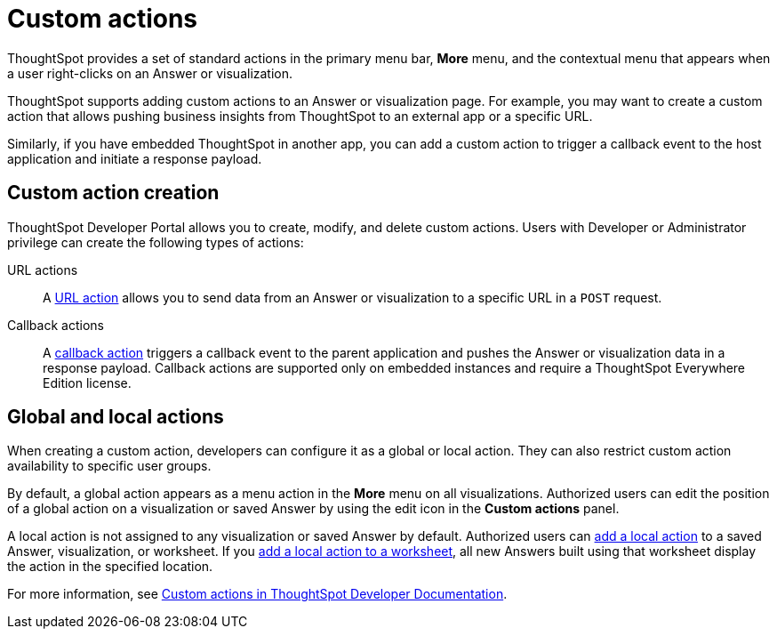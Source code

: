 = Custom actions
:last_updated: 2/25/2022
:linkattrs:
:experimental:
:page-aliases: /admin/ts-cloud/custom-actions.adoc
:page-layout: default-cloud
:description: You can add custom actions as menu options on visualizations, Liveboards, and saved Answers.

ThoughtSpot provides a set of standard actions in the primary menu bar, *More* menu, and the contextual menu that appears when a user right-clicks on an Answer or visualization.

ThoughtSpot supports adding custom actions to an Answer or visualization page. For example, you may want to create a custom action that allows pushing business insights from ThoughtSpot to an external app or a specific URL.

Similarly, if you have embedded ThoughtSpot in another app, you can add a custom action to trigger a callback event to the host application and initiate a response payload.

== Custom action creation

ThoughtSpot Developer Portal allows you to create, modify, and delete custom actions. Users with Developer or Administrator privilege can create the following types of actions:

URL actions::
A https://developers.thoughtspot.com/docs/?pageid=custom-action-url[URL action, window=_blank] allows you to send data from an Answer or visualization to a specific URL in a `POST` request.

////
App actions::
An https://developers.thoughtspot.com/docs/?pageid=app-actions[app action] allows you to push data to an external business app or workspace; for example, Slack.
////

Callback actions::
A https://developers.thoughtspot.com/docs/?pageid=custom-action-callback[callback action] triggers a callback event to the parent application and pushes the Answer or visualization data in a response payload. Callback actions are supported only on embedded instances and require a ThoughtSpot Everywhere Edition license.

== Global and local actions

When creating a custom action, developers can configure it as a global or local action. They can also restrict custom action availability to specific user groups.

By default, a global action appears as a menu action in the *More* menu on all visualizations. Authorized users can edit the position of a global action on a visualization or saved Answer by using the edit icon in the *Custom actions* panel.

A local action is not assigned to any visualization or saved Answer by default. Authorized users can https://developers.thoughtspot.com/docs/?pageid=add-action-viz[add a local action, window=_blank] to a saved Answer, visualization, or worksheet. If you https://developers.thoughtspot.com/docs/?pageid=add-action-worksheet[add a local action to a worksheet, window=_blank], all new Answers built using that worksheet display the action in the specified location.

For more information, see https://developers.thoughtspot.com/docs/?pageid=custom-action-intro[Custom actions in ThoughtSpot Developer Documentation].
